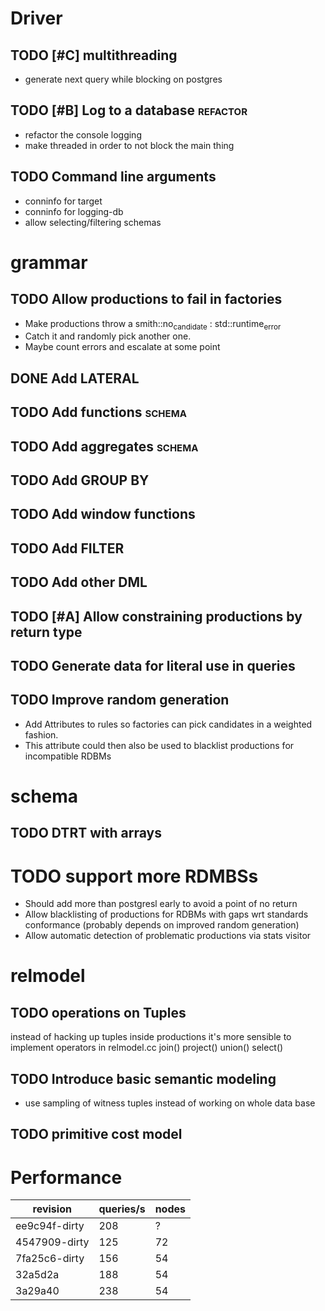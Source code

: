 * Driver
** TODO [#C] multithreading
- generate next query while blocking on postgres
** TODO [#B] Log to a database					   :refactor:
- refactor the console logging
- make threaded in order to not block the main thing
** TODO Command line arguments
- conninfo for target
- conninfo for logging-db
- allow selecting/filtering schemas
* grammar
** TODO Allow productions to fail in factories
- Make productions throw a smith::no_candidate : std::runtime_error
- Catch it and randomly pick another one.
- Maybe count errors and escalate at some point
** DONE Add LATERAL
** TODO Add functions						     :schema:
** TODO Add aggregates						     :schema:
** TODO Add GROUP BY
** TODO Add window functions
** TODO Add FILTER
** TODO Add other DML
** TODO [#A] Allow constraining productions by return type

** TODO Generate data for literal use in queries
** TODO Improve random generation
- Add Attributes to rules so factories can pick candidates in a
  weighted fashion.
- This attribute could then also be used to blacklist productions for
  incompatible RDBMs
* schema
** TODO DTRT with arrays
* TODO support more RDMBSs
- Should add more than postgresl early to avoid a point of no return
- Allow blacklisting of productions for RDBMs with gaps wrt standards
  conformance (probably depends on improved random generation)
- Allow automatic detection of problematic productions via stats visitor
* relmodel
** TODO operations on Tuples
instead of hacking up tuples inside productions it's more sensible to
implement operators in relmodel.cc join() project() union() select()
** TODO Introduce basic semantic modeling
- use sampling of witness tuples instead of working on whole data base
** TODO primitive cost model
* Performance

| revision      | queries/s | nodes |
|---------------+-----------+-------|
| ee9c94f-dirty |       208 |     ? |
| 4547909-dirty |       125 |    72 |
| 7fa25c6-dirty |       156 |    54 |
| 32a5d2a       |       188 |    54 |
| 3a29a40       |       238 |    54 |

